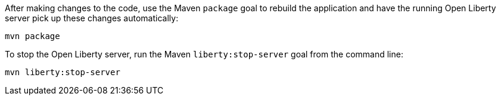 ////
 Copyright (c) 2017 IBM Corporation and others.
 Licensed under Creative Commons Attribution-NoDerivatives
 4.0 International (CC BY-ND 4.0)
   https://creativecommons.org/licenses/by-nd/4.0/

 Contributors:
     IBM Corporation
////
After making changes to the code, use the Maven `package` goal to rebuild the application and have the
running Open Liberty server pick up these changes automatically:

```
mvn package
```

To stop the Open Liberty server, run the Maven `liberty:stop-server` goal from the command line:

```
mvn liberty:stop-server
```
